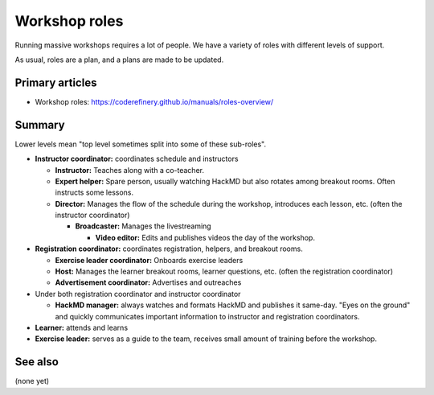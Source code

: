Workshop roles
==============

Running massive workshops requires a lot of people.  We have a variety
of roles with different levels of support.

As usual, roles are a plan, and a plans are made to be updated.



Primary articles
----------------

* Workshop roles: https://coderefinery.github.io/manuals/roles-overview/



Summary
-------

Lower levels mean "top level sometimes split into some of these
sub-roles".

* **Instructor coordinator:** coordinates schedule and instructors

  * **Instructor:** Teaches along with a co-teacher.

  * **Expert helper:** Spare person, usually watching HackMD but also
    rotates among breakout rooms.  Often instructs some lessons.

  * **Director:** Manages the flow of the schedule during the
    workshop, introduces each lesson, etc. (often the instructor
    coordinator)

    * **Broadcaster:** Manages the livestreaming

      * **Video editor:** Edits and publishes videos the day of the
        workshop.

* **Registration coordinator:** coordinates registration, helpers, and
  breakout rooms.

  * **Exercise leader coordinator:** Onboards exercise leaders
  * **Host:** Manages the learner breakout rooms, learner questions,
    etc.  (often the registration coordinator)
  * **Advertisement coordinator:** Advertises and outreaches

* Under both registration coordinator and instructor coordinator

  * **HackMD manager:** always watches and formats HackMD and
    publishes it same-day.  "Eyes on the ground" and quickly
    communicates important information to instructor and registration
    coordinators.

* **Learner:** attends and learns
* **Exercise leader:** serves as a guide to the team, receives small
  amount of training before the workshop.



See also
--------

(none yet)
